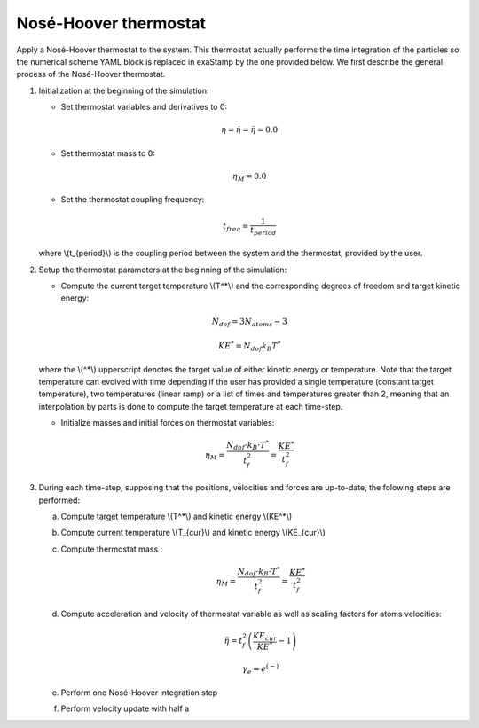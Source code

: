 .. _nose_hoover_thermostat:

Nosé-Hoover thermostat
----------------------

Apply a Nosé-Hoover thermostat to the system. This thermostat actually performs the time integration of the particles so the numerical scheme YAML block is replaced in exaStamp by the one provided below. We first describe the general process of the Nosé-Hoover thermostat.

1. Initialization at the beginning of the simulation:

   - Set thermostat variables and derivatives to 0:

   .. math::

      \eta = \dot{\eta} = \ddot{\eta} = 0.0

   - Set thermostat mass to 0:

   .. math::

      \eta_M = 0.0

   - Set the thermostat coupling frequency:


   .. math::

      t_{freq} = \frac{1}{t_{period}}

   where \\(t_{period}\\) is the coupling period between the system and the thermostat, provided by the user.
      
2. Setup the thermostat parameters at the beginning of the simulation:
      
   - Compute the current target temperature \\(T^*\\) and the corresponding degrees of freedom and target kinetic energy:

   .. math::

     N_{dof} = 3 N_{atoms} - 3
   
   .. math::

     KE^* = N_{dof} k_B T^*

   where the \\(^*\\) upperscript denotes the target value of either kinetic energy or temperature. Note that the target temperature can evolved with time depending if the user has provided a single temperature (constant target temperature), two temperatures (linear ramp) or a list of times and temperatures greater than 2, meaning that an interpolation by parts is done to compute the target temperature at each time-step.
   
   - Initialize masses and initial forces on thermostat variables:

   .. math::

      \eta_M = \frac{N_{dof} \cdot k_B \cdot T^*}{t_f^2} = \frac{KE^*}{t_f^2}

3. During each time-step, supposing that the positions, velocities and forces are up-to-date, the folowing steps are performed:

   a. Compute target temperature \\(T^*\\) and kinetic energy \\(KE^*\\)
   b. Compute current temperature \\(T_{cur}\\) and kinetic energy \\(KE_{cur}\\)      
   c. Compute thermostat mass :

      .. math::

         \eta_M = \frac{N_{dof} \cdot k_B \cdot T^*}{t_f^2} = \frac{KE^*}{t_f^2}

   d. Compute acceleration and velocity of thermostat variable as well as scaling factors for atoms velocities:

      .. math::

         \ddot{\eta} = t_f^2 \left( \frac{KE_{cur}}{KE^*} - 1 \right)

      .. math::

         \gamma_e = e^{\left( -\right)}
         
   e. Perform one Nosé-Hoover integration step
   f. Perform velocity update with half a 
